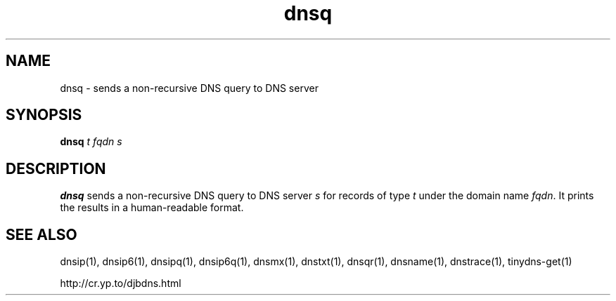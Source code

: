 .TH dnsq 1

.SH NAME
dnsq \- sends a non-recursive DNS query to DNS server

.SH SYNOPSIS
.B dnsq
.I t
.I fqdn
.I s

.SH DESCRIPTION
.B dnsq
sends a non-recursive DNS query
to DNS server
.I s
for records of type
.I t
under the domain name
.IR fqdn .
It prints the results in a human-readable format.

.SH SEE ALSO
dnsip(1),
dnsip6(1),
dnsipq(1),
dnsip6q(1),
dnsmx(1),
dnstxt(1),
dnsqr(1),
dnsname(1),
dnstrace(1),
tinydns-get(1)

http://cr.yp.to/djbdns.html
